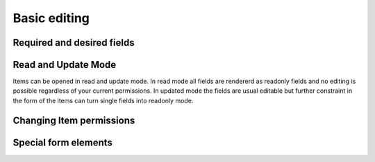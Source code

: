 *************
Basic editing
*************

Required and desired fields
===========================

Read and Update Mode
====================
Items can be opened in read and update mode. In read mode all fields are
rendererd as readonly fields and no editing is possible regardless of your
current permissions. In updated mode the fields are usual editable but further
constraint in the form of the items can turn single fields into readonly mode.

.. _usage_changepermission:
Changing Item permissions
=========================

Special form elements
=====================

